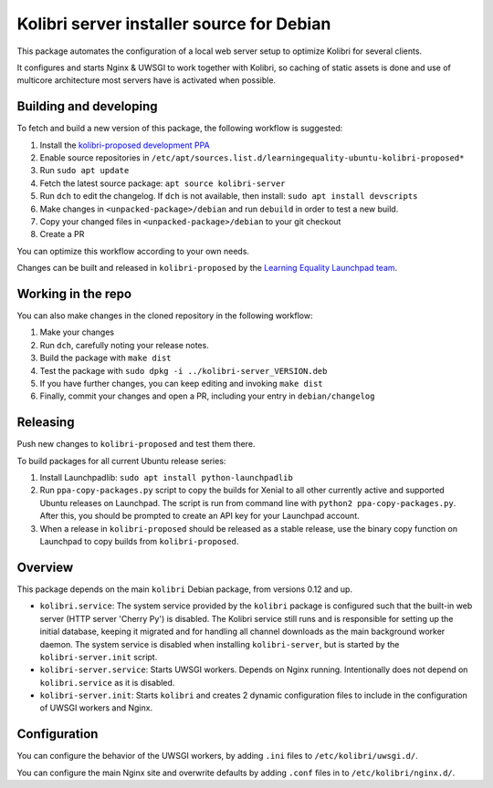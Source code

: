 Kolibri server installer source for Debian
==========================================

This package automates the configuration of a local web server setup to optimize Kolibri for several clients.

It configures and starts Nginx & UWSGI to work together with Kolibri, so caching of static assets is done and use of multicore architecture most servers have is activated when possible.

Building and developing
-----------------------

To fetch and build a new version of this package, the following workflow is suggested:

#. Install the `kolibri-proposed development PPA <https://launchpad.net/~learningequality/+archive/ubuntu/kolibri-proposed>`__
#. Enable source repositories in ``/etc/apt/sources.list.d/learningequality-ubuntu-kolibri-proposed*``
#. Run ``sudo apt update``
#. Fetch the latest source package: ``apt source kolibri-server``
#. Run ``dch`` to edit the changelog. If ``dch`` is not available, then install: ``sudo apt install devscripts``
#. Make changes in ``<unpacked-package>/debian`` and run ``debuild`` in order to test a new build.
#. Copy your changed files in ``<unpacked-package>/debian`` to your git checkout
#. Create a PR

You can optimize this workflow according to your own needs.

Changes can be built and released in ``kolibri-proposed`` by the `Learning Equality Launchpad team <https://launchpad.net/~learningequality/>`__.

Working in the repo
-------------------

You can also make changes in the cloned repository in the following workflow:

#. Make your changes
#. Run ``dch``, carefully noting your release notes. 
#. Build the package with ``make dist``
#. Test the package with  ``sudo dpkg -i ../kolibri-server_VERSION.deb``
#. If you have further changes, you can keep editing and invoking ``make dist``
#. Finally, commit your changes and open a PR, including your entry in ``debian/changelog``

Releasing
---------

Push new changes to ``kolibri-proposed`` and test them there.

To build packages for all current Ubuntu release series:

#. Install Launchpadlib: ``sudo apt install python-launchpadlib``
#. Run ``ppa-copy-packages.py`` script to copy the builds for Xenial to all other currently active and supported Ubuntu releases on Launchpad. The script is run from command line with ``python2 ppa-copy-packages.py``. After this, you should be prompted to create an API key for your Launchpad account.
#. When a release in ``kolibri-proposed`` should be released as a stable release, use the binary copy function on Launchpad to copy builds from ``kolibri-proposed``.

Overview
--------

This package depends on the main ``kolibri`` Debian package, from versions 0.12 and up.

* ``kolibri.service``: The system service provided by the ``kolibri`` package is configured such that the built-in web server (HTTP server 'Cherry Py') is disabled. The Kolibri service still runs and is responsible for setting up the initial database, keeping it migrated and for handling all channel downloads as the main background worker daemon. The system service is disabled when installing ``kolibri-server``, but is started by the ``kolibri-server.init`` script.
* ``kolibri-server.service``: Starts UWSGI workers. Depends on Nginx running. Intentionally does not depend on ``kolibri.service`` as it is disabled.
* ``kolibri-server.init``: Starts ``kolibri`` and creates 2 dynamic configuration files to include in the configuration of UWSGI workers and Nginx.

Configuration
-------------

You can configure the behavior of the UWSGI workers, by adding ``.ini`` files to ``/etc/kolibri/uwsgi.d/``.

You can configure the main Nginx site and overwrite defaults by adding ``.conf`` files in to ``/etc/kolibri/nginx.d/``.
